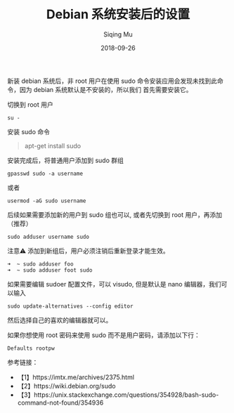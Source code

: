 #+TITLE: Debian 系统安装后的设置
#+AUTHOR: Siqing Mu
#+DATE: 2018-09-26
#+OPTION: TOC

新装 debian 系统后，非 root 用户在使用 sudo 命令安装应用会发现未找到此命令，因为 debian 系统默认是不安装的，所以我们
首先需要安装它。

切换到 root 用户
#+BEGIN_EXAMPLE
su -
#+END_EXAMPLE

安装 sudo 命令
#+BEGIN_QUOTE
apt-get install sudo
#+END_QUOTE

安装完成后，将普通用户添加到 sudo 群组
#+BEGIN_EXAMPLE
gpasswd sudo -a username
#+END_EXAMPLE
或者
#+BEGIN_EXAMPLE
usermod -aG sudo username
#+END_EXAMPLE
后续如果需要添加新的用户到 sudo 组也可以, 或者先切换到 root 用户，再添加
（推荐）
#+BEGIN_EXAMPLE
sudo adduser username sudo
#+END_EXAMPLE

注意⚠️  添加到新组后，用户必须注销后重新登录才能生效。

#+BEGIN_EXAMPLE
➜  ~ sudo adduser foo
➜  ~ sudo adduser foot sudo
#+END_EXAMPLE


如果需要编辑 sudoer 配置文件，可以 visudo, 但是默认是 nano 编辑器，我们可以输入

#+BEGIN_EXAMPLE
sudo update-alternatives --config editor
#+END_EXAMPLE

然后选择自己的喜欢的编辑器就可以。

如果你想使用 root 密码来使用 sudo 而不是用户密码，请添加以下行：
#+BEGIN_EXAMPLE
Defaults rootpw
#+END_EXAMPLE

参考链接：
+ 【1】https://imtx.me/archives/2375.html
+ 【2】https://wiki.debian.org/sudo
+ 【3】https://unix.stackexchange.com/questions/354928/bash-sudo-command-not-found/354936
